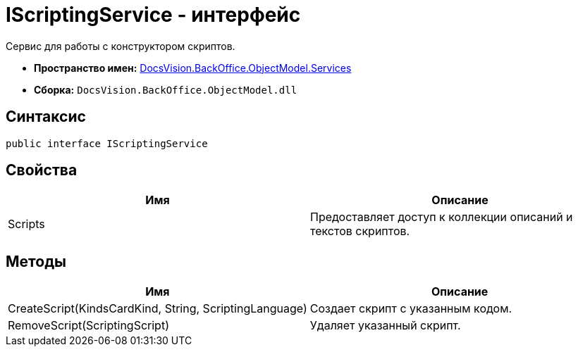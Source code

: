 = IScriptingService - интерфейс

Сервис для работы с конструктором скриптов.

* *Пространство имен:* xref:api/DocsVision/BackOffice/ObjectModel/Services/Services_NS.adoc[DocsVision.BackOffice.ObjectModel.Services]
* *Сборка:* `DocsVision.BackOffice.ObjectModel.dll`

== Синтаксис

[source,csharp]
----
public interface IScriptingService
----

== Свойства

[cols=",",options="header"]
|===
|Имя |Описание
|Scripts |Предоставляет доступ к коллекции описаний и текстов скриптов.
|===

== Методы

[cols=",",options="header"]
|===
|Имя |Описание
|CreateScript(KindsCardKind, String, ScriptingLanguage) |Создает скрипт с указанным кодом.
|RemoveScript(ScriptingScript) |Удаляет указанный скрипт.
|===

